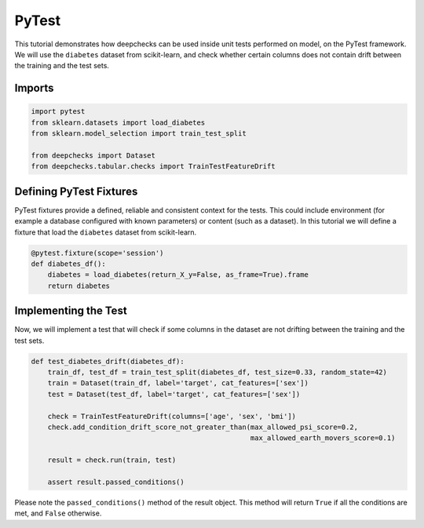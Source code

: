 ======
PyTest
======

This tutorial demonstrates how deepchecks can be used inside unit tests performed on model, on the PyTest framework.
We will use the ``diabetes`` dataset from scikit-learn, and check whether certain columns does not contain drift
between the training and the test sets.

Imports
-------

.. code-block:: python

    import pytest
    from sklearn.datasets import load_diabetes
    from sklearn.model_selection import train_test_split

    from deepchecks import Dataset
    from deepchecks.tabular.checks import TrainTestFeatureDrift

Defining PyTest Fixtures
-------------------------

PyTest fixtures provide a defined, reliable and consistent context for the tests. This could include environment (for
example a database configured with known parameters) or content (such as a dataset).
In this tutorial we will define a fixture that load the ``diabetes`` dataset from scikit-learn.

.. code-block:: python

    @pytest.fixture(scope='session')
    def diabetes_df():
        diabetes = load_diabetes(return_X_y=False, as_frame=True).frame
        return diabetes

Implementing the Test
-----------------------

Now, we will implement a test that will check if some columns in the dataset are not drifting between the training and
the test sets.

.. code-block:: python

    def test_diabetes_drift(diabetes_df):
        train_df, test_df = train_test_split(diabetes_df, test_size=0.33, random_state=42)
        train = Dataset(train_df, label='target', cat_features=['sex'])
        test = Dataset(test_df, label='target', cat_features=['sex'])

        check = TrainTestFeatureDrift(columns=['age', 'sex', 'bmi'])
        check.add_condition_drift_score_not_greater_than(max_allowed_psi_score=0.2,
                                                         max_allowed_earth_movers_score=0.1)

        result = check.run(train, test)

        assert result.passed_conditions()

Please note the ``passed_conditions()`` method of the result object. This method will return ``True`` if all the
conditions are met, and ``False`` otherwise.
